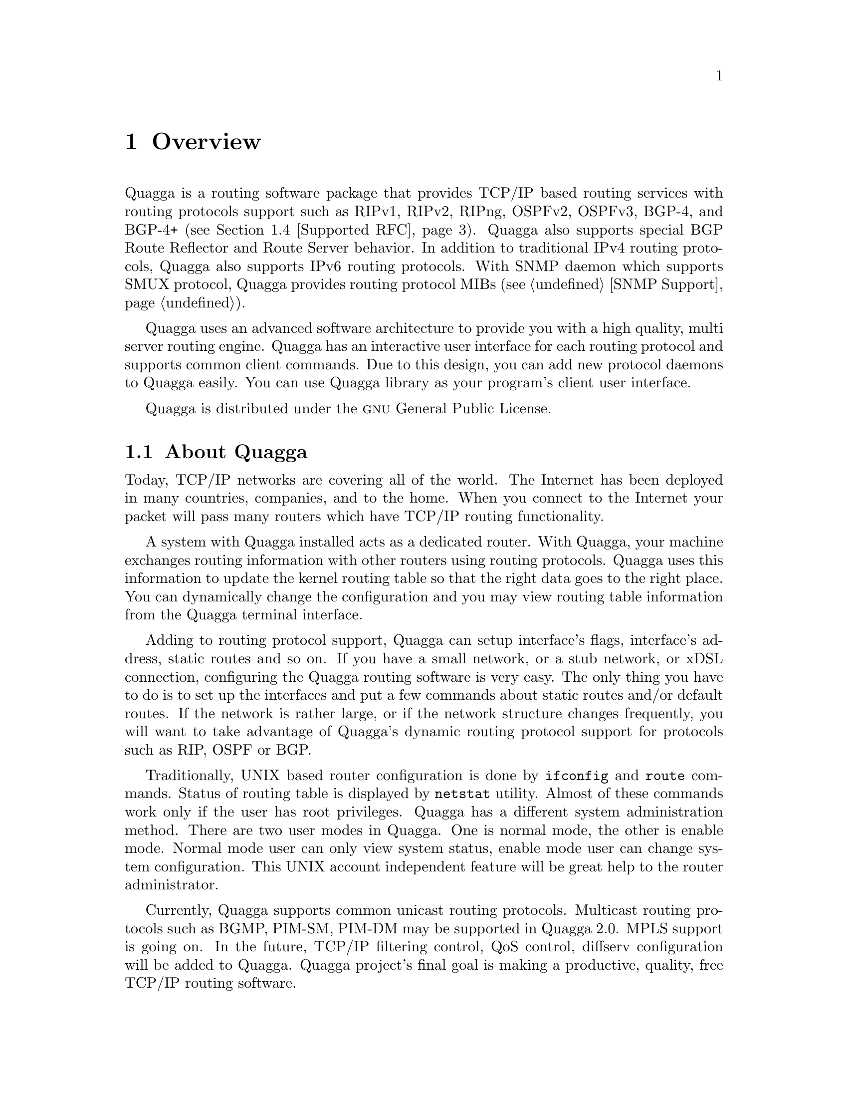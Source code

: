 @node Overview
@chapter Overview
@cindex Overview

  @uref{http://www.quagga.net,,Quagga} is a routing software package that
provides TCP/IP based routing services with routing protocols support such
as RIPv1, RIPv2, RIPng, OSPFv2, OSPFv3, BGP-4, and BGP-4+ (@pxref{Supported
RFC}). Quagga also supports special BGP Route Reflector and Route Server
behavior.  In addition to traditional IPv4 routing protocols, Quagga also
supports IPv6 routing protocols.  With SNMP daemon which supports SMUX
protocol, Quagga provides routing protocol MIBs (@pxref{SNMP Support}).

  Quagga uses an advanced software architecture to provide you with a high
quality, multi server routing engine. Quagga has an interactive user
interface for each routing protocol and supports common client commands. 
Due to this design, you can add new protocol daemons to Quagga easily.  You
can use Quagga library as your program's client user interface.

  Quagga is distributed under the @sc{gnu} General Public License.

@menu
* About Quagga::                Basic information about Quagga
* System Architecture::         The Quagga system architecture
* Supported Platforms::         Supported platforms and future plans
* Supported RFC::               Supported RFCs
* How to get Quagga::            
* Mailing List::                Mailing list information
* Bug Reports::                 Mail address for bug data
@end menu

@node About Quagga
@comment  node-name,  next,  previous,  up
@section About Quagga
@cindex About Quagga

  Today, TCP/IP networks are covering all of the world.  The Internet has
been deployed in many countries, companies, and to the home.  When you
connect to the Internet your packet will pass many routers which have TCP/IP
routing functionality.

  A system with Quagga installed acts as a dedicated router.  With Quagga,
your machine exchanges routing information with other routers using routing
protocols.  Quagga uses this information to update the kernel routing table
so that the right data goes to the right place.  You can dynamically change
the configuration and you may view routing table information from the Quagga
terminal interface.

  Adding to routing protocol support, Quagga can setup interface's flags,
interface's address, static routes and so on.  If you have a small network,
or a stub network, or xDSL connection, configuring the Quagga routing
software is very easy.  The only thing you have to do is to set up the
interfaces and put a few commands about static routes and/or default routes. 
If the network is rather large, or if the network structure changes
frequently, you will want to take advantage of Quagga's dynamic routing
protocol support for protocols such as RIP, OSPF or BGP.

  Traditionally, UNIX based router configuration is done by
@command{ifconfig} and @command{route} commands.  Status of routing
table is displayed by @command{netstat} utility.  Almost of these commands
work only if the user has root privileges.  Quagga has a different system
administration method.  There are two user modes in Quagga.  One is normal
mode, the other is enable mode.  Normal mode user can only view system
status, enable mode user can change system configuration.  This UNIX account
independent feature will be great help to the router administrator.

  Currently, Quagga supports common unicast routing protocols.  Multicast
routing protocols such as BGMP, PIM-SM, PIM-DM may be supported in Quagga
2.0.  MPLS support is going on.  In the future, TCP/IP filtering control,
QoS control, diffserv configuration will be added to Quagga. Quagga
project's final goal is making a productive, quality, free TCP/IP routing
software.

@node System Architecture
@comment  node-name,  next,  previous,  up
@section System Architecture
@cindex System architecture
@cindex Software architecture
@cindex Software internals

  Traditional routing software is made as a one process program which
provides all of the routing protocol functionalities.  Quagga takes a
different approach.  It is made from a collection of several daemons that
work together to build the routing table.  There may be several
protocol-specific routing daemons and zebra the kernel routing manager.

  The @command{ripd} daemon handles the RIP protocol, while
@command{ospfd} is a daemon which supports OSPF version 2.
@command{bgpd} supports the BGP-4 protocol.  For changing the kernel
routing table and for redistribution of routes between different routing
protocols, there is a kernel routing table manager @command{zebra} daemon. 
It is easy to add a new routing protocol daemons to the entire routing
system without affecting any other software.  You need to run only the
protocol daemon associated with routing protocols in use.  Thus, user may
run a specific daemon and send routing reports to a central routing console.

  There is no need for these daemons to be running on the same machine. You
can even run several same protocol daemons on the same machine.  This
architecture creates new possibilities for the routing system.

@example
@group
+----+  +----+  +-----+  +-----+
|bgpd|  |ripd|  |ospfd|  |zebra|
+----+  +----+  +-----+  +-----+
                            |
+---------------------------|--+
|                           v  |
|  UNIX Kernel  routing table  |
|                              |
+------------------------------+

    Quagga System Architecture
@end group
@end example

  Multi-process architecture brings extensibility, modularity and
maintainability.  At the same time it also brings many configuration files
and terminal interfaces.  Each daemon has it's own configuration file and
terminal interface.  When you configure a static route, it must be done in
@command{zebra} configuration file.  When you configure BGP network it must
be done in @command{bgpd} configuration file.  This can be a very annoying
thing.  To resolve the problem, Quagga provides integrated user interface
shell called @command{vtysh}.  @command{vtysh} connects to each daemon with
UNIX domain socket and then works as a proxy for user input.

  Quagga was planned to use multi-threaded mechanism when it runs with a
kernel that supports multi-threads.  But at the moment, the thread library
which comes with @sc{gnu}/Linux or FreeBSD has some problems with running
reliable services such as routing software, so we don't use threads at all. 
Instead we use the @command{select(2)} system call for multiplexing the
events.

@node Supported Platforms
@comment  node-name,  next,  previous,  up
@section Supported Platforms

@cindex Supported platforms
@cindex Quagga on other systems
@cindex Compatibility with other systems
@cindex Operating systems that support Quagga

  Currently Quagga supports @sc{gnu}/Linux, BSD and Solaris. Porting Quagga
to other platforms is not too difficult as platform dependent code should
most be limited to the @command{zebra} daemon.  Protocol daemons are mostly
platform independent. Please let us know when you find out Quagga runs on a
platform which is not listed below.

  The list of officially supported platforms are listed below. Note that
Quagga may run correctly on other platforms, and may run with partial
functionality on further platforms.

@sp 1
@itemize @bullet
@item
@sc{gnu}/Linux 2.2.x and higher
@item
FreeBSD 4.x and higher
@item
NetBSD 1.6 and higher
@item
OpenBSD 2.5 and higher
@item
Solaris 2.6 and higher (IPv6 support requires a patch at moment)
@end itemize

@sp 1
  Some IPv6 stacks are in development.  Quagga supports following IPv6
stacks.  For BSD, we recommend KAME IPv6 stack.  Solaris IPv6 stack is
not yet supported.
@sp 1
@itemize @bullet
@item
Linux IPv6 stack for GNU/Linux 2.2.x and higher.
@item
KAME IPv6 stack for BSD.
@item
INRIA IPv6 stack for BSD.
@end itemize

@node Supported RFC
@comment  node-name,  next,  previous,  up
@section Supported RFC

  Below is the list of currently supported RFC's.

@table @asis
@item @asis{RFC1058}
@cite{Routing Information Protocol. C.L. Hedrick. Jun-01-1988.}

@item @asis{RF2082}
@cite{RIP-2 MD5 Authentication. F. Baker, R. Atkinson. January 1997.}

@item @asis{RFC2453}
@cite{RIP Version 2. G. Malkin. November 1998.}

@item @asis{RFC2080}
@cite{RIPng for IPv6. G. Malkin, R. Minnear. January 1997.}

@item @asis{RFC2328}
@cite{OSPF Version 2. J. Moy. April 1998.}

@item @asis{RFC2370}
@cite{The OSPF Opaque LSA Option R. Coltun. July 1998.}

@item @asis{RFC3101}
@cite{The OSPF Not-So-Stubby Area (NSSA) Option P. Murphy. January 2003.}

@item @asis{RFC2740}
@cite{OSPF for IPv6. R. Coltun, D. Ferguson, J. Moy. December 1999.}

@item @asis{RFC1771} 
@cite{A Border Gateway Protocol 4 (BGP-4). Y. Rekhter & T. Li. March 1995.}

@item @asis{RFC1965}
@cite{Autonomous System Confederations for BGP. P. Traina. June 1996.}

@item @asis{RFC1997}
@cite{BGP Communities Attribute. R. Chandra, P. Traina & T. Li. August 1996.}

@item @asis{RFC2545}
@cite{Use of BGP-4 Multiprotocol Extensions for IPv6 Inter-Domain Routing. P. Marques, F. Dupont. March 1999.}

@item @asis{RFC2796}
@cite{BGP Route Reflection An alternative to full mesh IBGP. T. Bates & R. Chandrasekeran. June 1996.}

@item @asis{RFC2858}
@cite{Multiprotocol Extensions for BGP-4. T. Bates, Y. Rekhter, R. Chandra, D. Katz. June 2000.}

@item @asis{RFC2842}
@cite{Capabilities Advertisement with BGP-4. R. Chandra, J. Scudder. May 2000.}

@item @asis{RFC3137}
@cite{OSPF Stub Router Advertisement, A. Retana, L. Nguyen, R. White, A. Zinin, D. McPherson. June 2001}
@end table

  When SNMP support is enabled, below RFC is also supported.

@table @asis

@item @asis{RFC1227}
@cite{SNMP MUX protocol and MIB. M.T. Rose. May-01-1991.}

@item @asis{RFC1657}
@cite{Definitions of Managed Objects for the Fourth Version of the
Border Gateway Protocol (BGP-4) using SMIv2. S. Willis, J. Burruss,
J. Chu, Editor. July 1994.}

@item @asis{RFC1724}
@cite{RIP Version 2 MIB Extension. G. Malkin & F. Baker. November 1994.}

@item @asis{RFC1850}
@cite{OSPF Version 2 Management Information Base. F. Baker, R. Coltun.
November 1995.}

@end table

@node How to get Quagga
@comment  node-name,  next,  previous,  up
@section How to get Quagga

Quagga is still beta software and there is no officially released
version.

Zebra's official web page is located at:

@uref{http://www.gnu.org/software/zebra/zebra.html}.

The original Zebra web site is located at: 

@uref{http://www.zebra.org/}.

As of this writing, development by zebra.org on Zebra has slowed down. Some
work is being done by third-parties to try maintain bug-fixes and
enhancements to the current Zebra code-base, which has resulted in a fork of
Zebra called Quagga, see:

@uref{http://www.quagga.net/}

for further information, as well as links to additional zebra resources.

@node Mailing List
@comment  node-name,  next,  previous,  up
@section Mailing List
@cindex How to get in touch with Quagga
@cindex Mailing Quagga
@cindex Contact information
@cindex Mailing lists

There is a mailing list for discussions about Quagga.  If you have any
comments or suggestions to Quagga, please subscribe to:

@uref{http://lists.quagga.net/mailman/listinfo/quagga-users}.

The @uref{http://www.quagga.net/,,Quagga} site has further information on
the available mailing lists, see:

	@uref{http://www.quagga.net/lists.php}

@node Bug Reports
@section Bug Reports

@cindex Bug Reports
@cindex Bug hunting
@cindex Found a bug?
@cindex Reporting bugs
@cindex Reporting software errors
@cindex Errors in the software

If you think you have found a bug, please send a bug report to:

@uref{http://bugzilla.quagga.net}

When you send a bug report, please be careful about the points below.

@itemize @bullet
@item 
Please note what kind of OS you are using.  If you use the IPv6 stack
please note that as well.
@item
Please show us the results of @code{netstat -rn} and @code{ifconfig -a}.
Information from zebra's VTY command @code{show ip route} will also be
helpful.
@item
Please send your configuration file with the report.  If you specify
arguments to the configure script please note that too.
@end itemize

  Bug reports are very important for us to improve the quality of Quagga.
Quagga is still in the development stage, but please don't hesitate to
send a bug report to @uref{http://bugzilla.quagga.net}.
